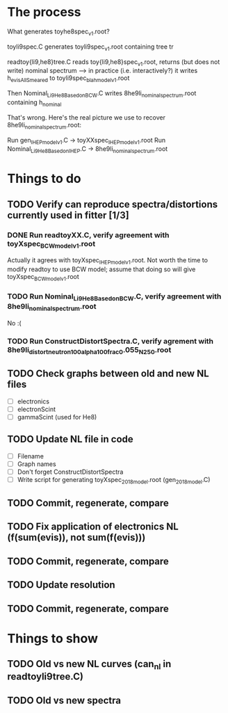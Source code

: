 * The process
What generates toyhe8spec_v1.root?

toyli9spec.C generates toyli9spec_v1.root containing tree tr

readtoy{li9,he8}tree.C reads toy{li9,he8}spec_v1.root, returns (but does not write) nominal spectrum
--> in practice (i.e. interactively?) it writes h_evisAllSmeared to toyli9spec_blahmodel_v1.root

Then Nominal_Li9He8_Based_on_BCW.C writes 8he9li_nominal_spectrum.root containing h_nominal

That's wrong. Here's the real picture we use to recover 8he9li_nominal_spectrum.root:

Run gen_IHEPmodel_v1.C -> toyXXspec_IHEPmodel_v1.root
Run Nominal_Li9He8_Based_on_IHEP.C -> 8he9li_nominal_spectrum.root

* Things to do
** TODO Verify can reproduce spectra/distortions currently used in fitter [1/3]
*** DONE Run readtoyXX.C, verify agreement with toyXspec_BCWmodel_v1.root
CLOSED: [2020-09-30 Wed 11:47]
Actually it agrees with toyXspec_IHEPmodel_v1.root.
Not worth the time to modify readtoy to use BCW model; assume that doing so will give toyXspec_BCWmodel_v1.root
*** TODO Run Nominal_Li9He8_Based_on_BCW.C, verify agreement with 8he9li_nominal_spectrum.root
No :(
*** TODO Run ConstructDistortSpectra.C, verify agrement with 8he9li_distort_neutron100_alpha100_frac0.055_N250.root
** TODO Check graphs between old and new NL files
- [ ] electronics
- [ ] electronScint
- [ ] gammaScint (used for He8)
** TODO Update NL file in code
- [ ] Filename
- [ ] Graph names
- [ ] Don't forget ConstructDistortSpectra
- [ ] Write script for generating toyXspec_2018model.root (gen_2018model.C)
** TODO Commit, regenerate, compare
** TODO Fix application of electronics NL (f(sum(evis)), not sum(f(evis)))
** TODO Commit, regenerate, compare
** TODO Update resolution
** TODO Commit, regenerate, compare

* Things to show
** TODO Old vs new NL curves (can_nl in readtoyli9tree.C)
** TODO Old vs new spectra
